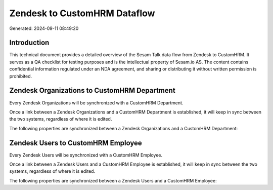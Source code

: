 =============================
Zendesk to CustomHRM Dataflow
=============================

Generated: 2024-09-11 08:49:20

Introduction
------------

This technical document provides a detailed overview of the Sesam Talk data flow from Zendesk to CustomHRM. It serves as a QA checklist for testing purposes and is the intellectual property of Sesam.io AS. The content contains confidential information regulated under an NDA agreement, and sharing or distributing it without written permission is prohibited.

Zendesk Organizations to CustomHRM Department
---------------------------------------------
Every Zendesk Organizations will be synchronized with a CustomHRM Department.

Once a link between a Zendesk Organizations and a CustomHRM Department is established, it will keep in sync between the two systems, regardless of where it is edited.

The following properties are synchronized between a Zendesk Organizations and a CustomHRM Department:

.. list-table::
   :header-rows: 1

   * - Zendesk Organizations Property
     - CustomHRM Department Property
     - CustomHRM Data Type


Zendesk Users to CustomHRM Employee
-----------------------------------
Every Zendesk Users will be synchronized with a CustomHRM Employee.

Once a link between a Zendesk Users and a CustomHRM Employee is established, it will keep in sync between the two systems, regardless of where it is edited.

The following properties are synchronized between a Zendesk Users and a CustomHRM Employee:

.. list-table::
   :header-rows: 1

   * - Zendesk Users Property
     - CustomHRM Employee Property
     - CustomHRM Data Type

